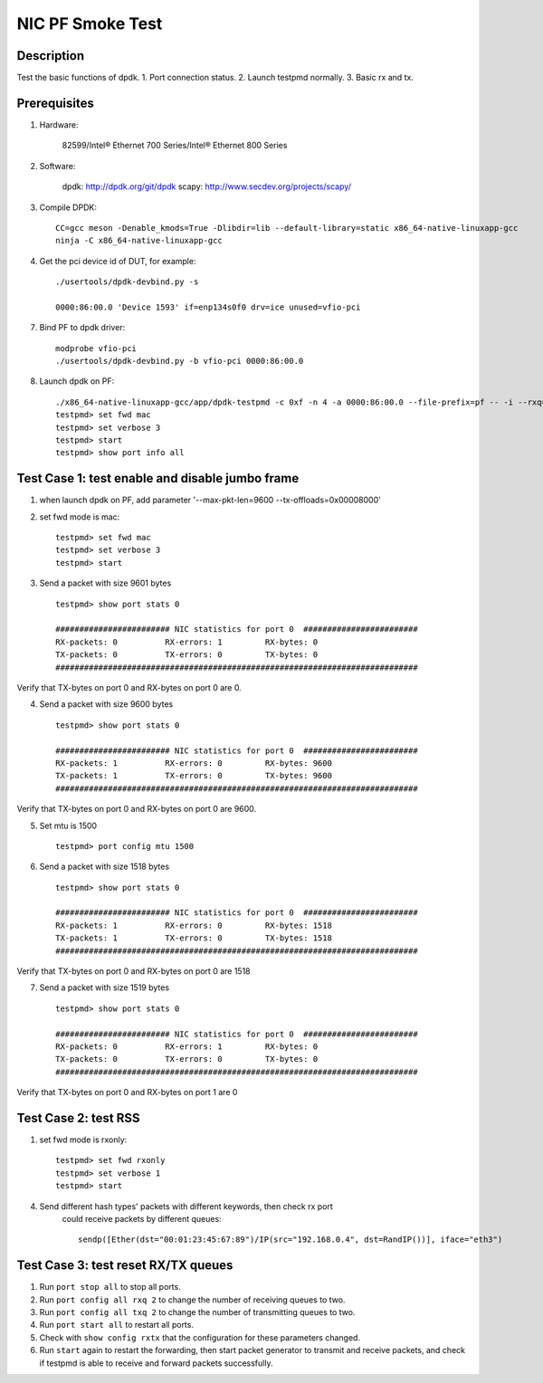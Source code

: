 .. SPDX-License-Identifier: BSD-3-Clause
   Copyright(c) 2021 Intel Corporation

==================
NIC PF Smoke Test
==================

Description
===========
Test the basic functions of dpdk.
1. Port connection status.
2. Launch testpmd normally.
3. Basic rx and tx.

Prerequisites
=============

1. Hardware:

    82599/Intel® Ethernet 700 Series/Intel® Ethernet 800 Series

2. Software:

    dpdk: http://dpdk.org/git/dpdk
    scapy: http://www.secdev.org/projects/scapy/

3. Compile DPDK::

    CC=gcc meson -Denable_kmods=True -Dlibdir=lib --default-library=static x86_64-native-linuxapp-gcc
    ninja -C x86_64-native-linuxapp-gcc

4. Get the pci device id of DUT, for example::

    ./usertools/dpdk-devbind.py -s

    0000:86:00.0 'Device 1593' if=enp134s0f0 drv=ice unused=vfio-pci

7. Bind PF to dpdk driver::

    modprobe vfio-pci
    ./usertools/dpdk-devbind.py -b vfio-pci 0000:86:00.0

8. Launch dpdk on PF::

    ./x86_64-native-linuxapp-gcc/app/dpdk-testpmd -c 0xf -n 4 -a 0000:86:00.0 --file-prefix=pf -- -i --rxq=4 --txq=4
    testpmd> set fwd mac
    testpmd> set verbose 3
    testpmd> start
    testpmd> show port info all

Test Case 1: test enable and disable jumbo frame
====================================================
1. when launch dpdk on PF, add  parameter '--max-pkt-len=9600 --tx-offloads=0x00008000'

2. set fwd mode is mac::

    testpmd> set fwd mac
    testpmd> set verbose 3
    testpmd> start

3. Send a packet with size 9601 bytes ::

    testpmd> show port stats 0

    ######################## NIC statistics for port 0  ########################
    RX-packets: 0          RX-errors: 1         RX-bytes: 0
    TX-packets: 0          TX-errors: 0         TX-bytes: 0
    ############################################################################

Verify that TX-bytes on port 0 and RX-bytes on port 0 are 0.

4. Send a packet with size 9600 bytes ::

    testpmd> show port stats 0

    ######################## NIC statistics for port 0  ########################
    RX-packets: 1          RX-errors: 0         RX-bytes: 9600
    TX-packets: 1          TX-errors: 0         TX-bytes: 9600
    ############################################################################

Verify that TX-bytes on port 0 and RX-bytes on port 0 are 9600.

5. Set mtu is 1500 ::

    testpmd> port config mtu 1500

6. Send a packet with size 1518 bytes ::

    testpmd> show port stats 0

    ######################## NIC statistics for port 0  ########################
    RX-packets: 1          RX-errors: 0         RX-bytes: 1518
    TX-packets: 1          TX-errors: 0         TX-bytes: 1518
    ############################################################################

Verify that TX-bytes on port 0 and RX-bytes on port 0 are 1518

7. Send a packet with size 1519 bytes ::

    testpmd> show port stats 0

    ######################## NIC statistics for port 0  ########################
    RX-packets: 0          RX-errors: 1         RX-bytes: 0
    TX-packets: 0          TX-errors: 0         TX-bytes: 0
    ############################################################################

Verify that TX-bytes on port 0 and RX-bytes on port 1 are 0

Test Case 2: test RSS
====================================================
1. set fwd mode is rxonly::

    testpmd> set fwd rxonly
    testpmd> set verbose 1
    testpmd> start

4. Send different hash types' packets with different keywords, then check rx port
    could receive packets by different queues::

      sendp([Ether(dst="00:01:23:45:67:89")/IP(src="192.168.0.4", dst=RandIP())], iface="eth3")

Test Case 3: test reset RX/TX queues
====================================================
1. Run ``port stop all`` to stop all ports.

2. Run ``port config all rxq 2`` to change the number of receiving queues to two.

3. Run ``port config all txq 2`` to change the number of transmitting queues to two.

4. Run ``port start all`` to restart all ports.

5. Check with ``show config rxtx`` that the configuration for these parameters changed.

6. Run ``start`` again to restart the forwarding, then start packet generator to transmit
   and receive packets, and check if testpmd is able to receive and forward packets
   successfully.
